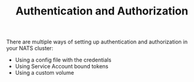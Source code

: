 # -*- mode: org; mode: auto-fill -*- 
#+TODO:    ONIT HOLD PAUSED TODO | DONE CANCELED
#+TITLE:   Authentication and Authorization
#+startup: showeverything


There are multiple ways of setting up authentication and authorization
in your NATS cluster:

- Using a config file with the credentials
- Using Service Account bound tokens
- Using a custom volume 
